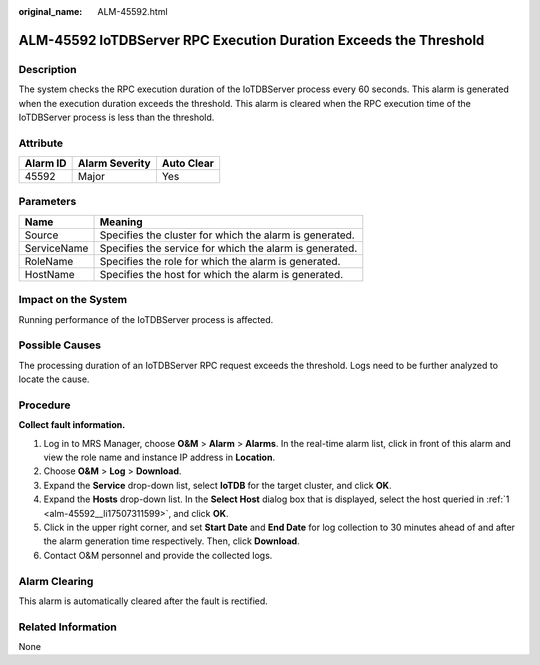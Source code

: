 :original_name: ALM-45592.html

.. _ALM-45592:

ALM-45592 IoTDBServer RPC Execution Duration Exceeds the Threshold
==================================================================

Description
-----------

The system checks the RPC execution duration of the IoTDBServer process every 60 seconds. This alarm is generated when the execution duration exceeds the threshold. This alarm is cleared when the RPC execution time of the IoTDBServer process is less than the threshold.

Attribute
---------

======== ============== ==========
Alarm ID Alarm Severity Auto Clear
======== ============== ==========
45592    Major          Yes
======== ============== ==========

Parameters
----------

=========== =======================================================
Name        Meaning
=========== =======================================================
Source      Specifies the cluster for which the alarm is generated.
ServiceName Specifies the service for which the alarm is generated.
RoleName    Specifies the role for which the alarm is generated.
HostName    Specifies the host for which the alarm is generated.
=========== =======================================================

Impact on the System
--------------------

Running performance of the IoTDBServer process is affected.

Possible Causes
---------------

The processing duration of an IoTDBServer RPC request exceeds the threshold. Logs need to be further analyzed to locate the cause.

Procedure
---------

**Collect fault information.**

#. .. _alm-45592__li17507311599:

   Log in to MRS Manager, choose **O&M** > **Alarm** > **Alarms**. In the real-time alarm list, click |image1| in front of this alarm and view the role name and instance IP address in **Location**.

#. Choose **O&M** > **Log** > **Download**.

#. Expand the **Service** drop-down list, select **IoTDB** for the target cluster, and click **OK**.

#. Expand the **Hosts** drop-down list. In the **Select Host** dialog box that is displayed, select the host queried in :ref:`1 <alm-45592__li17507311599>`, and click **OK**.

#. Click |image2| in the upper right corner, and set **Start Date** and **End Date** for log collection to 30 minutes ahead of and after the alarm generation time respectively. Then, click **Download**.

#. Contact O&M personnel and provide the collected logs.

Alarm Clearing
--------------

This alarm is automatically cleared after the fault is rectified.

Related Information
-------------------

None

.. |image1| image:: /_static/images/en-us_image_0000001583087297.png
.. |image2| image:: /_static/images/en-us_image_0000001532448158.png
